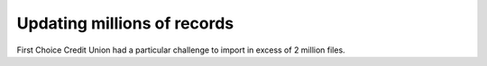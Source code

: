
Updating millions of records
============================

First Choice Credit Union had a particular challenge to import in excess of 2 million files.
